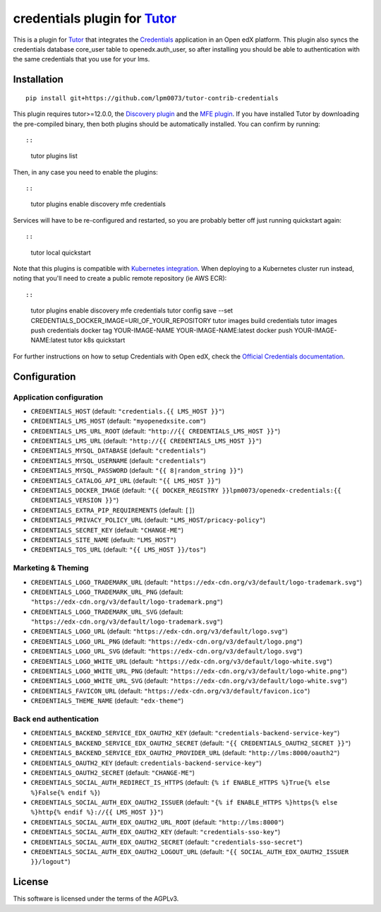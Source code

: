 credentials plugin for `Tutor <https://docs.tutor.overhang.io>`__
===================================================================================

This is a plugin for `Tutor <https://docs.tutor.overhang.io>`_ that integrates the `Credentials <https://github.com/openedx/certificates/>`__ application in an Open edX platform.
This plugin also syncs the credentials database core_user table to openedx.auth_user, so after installing you should be able to authentication with the same credentials that you use for your lms.

Installation
------------

::

    pip install git+https://github.com/lpm0073/tutor-contrib-credentials

This plugin requires tutor>=12.0.0, the `Discovery plugin <https://github.com/overhangio/tutor-discovery>`__ and the `MFE plugin <https://github.com/overhangio/tutor-mfe>`__. If you have installed Tutor by downloading the pre-compiled binary, then both plugins should be automatically installed. You can confirm by running::

::

    tutor plugins list

Then, in any case you need to enable the plugins::

::

    tutor plugins enable discovery mfe credentials

Services will have to be re-configured and restarted, so you are probably better off just running quickstart again::

::

    tutor local quickstart

Note that this plugins is compatible with `Kubernetes integration <http://docs.tutor.overhang.io/k8s.html>`__. When deploying to a Kubernetes cluster run instead, noting that you'll need to create a public remote repository (ie AWS ECR)::

::

    tutor plugins enable discovery mfe credentials
    tutor config save --set CREDENTIALS_DOCKER_IMAGE=URI_OF_YOUR_REPOSITORY
    tutor images build credentials
    tutor images push credentials
    docker tag YOUR-IMAGE-NAME YOUR-IMAGE-NAME:latest
    docker push YOUR-IMAGE-NAME:latest
    tutor k8s quickstart


For further instructions on how to setup Credentials with Open edX, check the `Official Credentials documentation <https://readthedocs.org/projects/edx-credentials/>`__.

Configuration
-------------

Application configuration
~~~~~~~~~~~~~~~~~~~~~~~~~
- ``CREDENTIALS_HOST`` (default: ``"credentials.{{ LMS_HOST }}"``)
- ``CREDENTIALS_LMS_HOST``  (default: ``"myopenedxsite.com"``)
- ``CREDENTIALS_LMS_URL_ROOT`` (default: ``"http://{{ CREDENTIALS_LMS_HOST }}"``)
- ``CREDENTIALS_LMS_URL``  (default: ``"http://{{ CREDENTIALS_LMS_HOST }}"``)
- ``CREDENTIALS_MYSQL_DATABASE`` (default: ``"credentials"``)
- ``CREDENTIALS_MYSQL_USERNAME`` (default: ``"credentials"``)
- ``CREDENTIALS_MYSQL_PASSWORD`` (default: ``"{{ 8|random_string }}"``)
- ``CREDENTIALS_CATALOG_API_URL`` (default: ``"{{ LMS_HOST }}"``)
- ``CREDENTIALS_DOCKER_IMAGE`` (default: ``"{{ DOCKER_REGISTRY }}lpm0073/openedx-credentials:{{ CREDENTIALS_VERSION }}"``)
- ``CREDENTIALS_EXTRA_PIP_REQUIREMENTS`` (default: ``[]``)
- ``CREDENTIALS_PRIVACY_POLICY_URL``  (default: ``"LMS_HOST/pricacy-policy"``)
- ``CREDENTIALS_SECRET_KEY`` (default: ``"CHANGE-ME"``)
- ``CREDENTIALS_SITE_NAME`` (default: ``"LMS_HOST"``)
- ``CREDENTIALS_TOS_URL`` (default: ``"{{ LMS_HOST }}/tos"``)

Marketing & Theming
~~~~~~~~~~~~~~~~~~~
- ``CREDENTIALS_LOGO_TRADEMARK_URL`` (default: ``"https://edx-cdn.org/v3/default/logo-trademark.svg"``)
- ``CREDENTIALS_LOGO_TRADEMARK_URL_PNG`` (default: ``"https://edx-cdn.org/v3/default/logo-trademark.png"``)
- ``CREDENTIALS_LOGO_TRADEMARK_URL_SVG`` (default: ``"https://edx-cdn.org/v3/default/logo-trademark.svg"``)
- ``CREDENTIALS_LOGO_URL`` (default: ``"https://edx-cdn.org/v3/default/logo.svg"``)
- ``CREDENTIALS_LOGO_URL_PNG`` (default: ``"https://edx-cdn.org/v3/default/logo.png"``)
- ``CREDENTIALS_LOGO_URL_SVG`` (default: ``"https://edx-cdn.org/v3/default/logo.svg"``)
- ``CREDENTIALS_LOGO_WHITE_URL`` (default: ``"https://edx-cdn.org/v3/default/logo-white.svg"``)
- ``CREDENTIALS_LOGO_WHITE_URL_PNG`` (default: ``"https://edx-cdn.org/v3/default/logo-white.png"``)
- ``CREDENTIALS_LOGO_WHITE_URL_SVG`` (default: ``"https://edx-cdn.org/v3/default/logo-white.svg"``)
- ``CREDENTIALS_FAVICON_URL`` (default: ``"https://edx-cdn.org/v3/default/favicon.ico"``)
- ``CREDENTIALS_THEME_NAME`` (default: ``"edx-theme"``)

Back end authentication
~~~~~~~~~~~~~~~~~~~~~~~
- ``CREDENTIALS_BACKEND_SERVICE_EDX_OAUTH2_KEY`` (default: ``"credentials-backend-service-key"``)
- ``CREDENTIALS_BACKEND_SERVICE_EDX_OAUTH2_SECRET`` (default: ``"{{ CREDENTIALS_OAUTH2_SECRET }}"``)
- ``CREDENTIALS_BACKEND_SERVICE_EDX_OAUTH2_PROVIDER_URL`` (default: ``"http://lms:8000/oauth2"``)
- ``CREDENTIALS_OAUTH2_KEY``  (default: ``credentials-backend-service-key"``)
- ``CREDENTIALS_OAUTH2_SECRET`` (default: ``"CHANGE-ME"``)
- ``CREDENTIALS_SOCIAL_AUTH_REDIRECT_IS_HTTPS`` (default: ``{% if ENABLE_HTTPS %}True{% else %}False{% endif %}``)
- ``CREDENTIALS_SOCIAL_AUTH_EDX_OAUTH2_ISSUER`` (default: ``"{% if ENABLE_HTTPS %}https{% else %}http{% endif %}://{{ LMS_HOST }}"``)
- ``CREDENTIALS_SOCIAL_AUTH_EDX_OAUTH2_URL_ROOT`` (default: ``"http://lms:8000"``)
- ``CREDENTIALS_SOCIAL_AUTH_EDX_OAUTH2_KEY`` (default: ``"credentials-sso-key"``)
- ``CREDENTIALS_SOCIAL_AUTH_EDX_OAUTH2_SECRET`` (default: ``"credentials-sso-secret"``)
- ``CREDENTIALS_SOCIAL_AUTH_EDX_OAUTH2_LOGOUT_URL`` (default: ``"{{ SOCIAL_AUTH_EDX_OAUTH2_ISSUER }}/logout"``)



License
-------

This software is licensed under the terms of the AGPLv3.